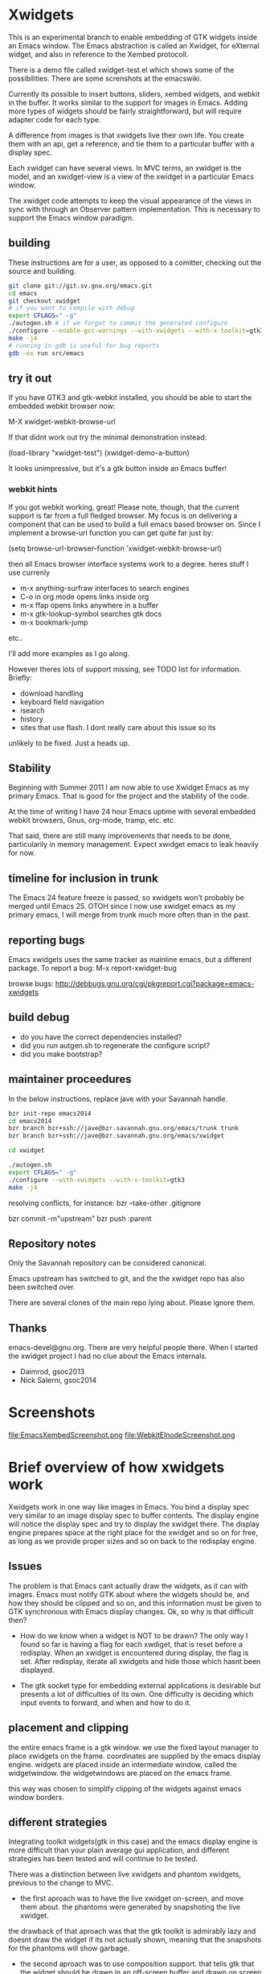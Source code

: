 * Xwidgets

This is an experimental branch to enable embedding of GTK widgets
inside an Emacs window. The Emacs abstraction is called an Xwidget,
for eXternal widget, and also in reference to the Xembed protocoll.

There is a demo file called xwidget-test.el which shows some of the
possibilities. There are some screnshots at the emacswiki.

Currently its possible to insert buttons, sliders, xembed widgets, and
webkit in the buffer. It works similar to the support for images in
Emacs.  Adding more types of widgets should be fairly straightforward,
but will require adapter code for each type.

A difference from images is that xwidgets live their own life. You
create them with an api, get a reference, and tie them to a particular
buffer with a display spec. 

Each xwidget can have several views. In MVC terms, an xwidget is the
model, and an xwidget-view is a view of the xwidget in a particular
Emacs window.

The xwidget code attempts to keep the visual appearance of the views
in sync with through an Observer pattern implementation. This is
necessary to support the Emacs window paradigm.

** building
These instructions are for a user, as opposed to a comitter, checking out the source and building.
#+BEGIN_SRC sh
git clone git://git.sv.gnu.org/emacs.git  
cd emacs
git checkout xwidget
# if you want to compile with debug
export CFLAGS=" -g"
./autogen.sh # if we forgot to commit the generated configure
./configure --enable-gcc-warnings --with-xwidgets --with-x-toolkit=gtk3
make -j4
# running in gdb is useful for bug reports
gdb -ex run src/emacs
#+END_SRC

** try it out
If you have GTK3 and gtk-webkit installed, you should be able to
start the embedded webkit browser now:

M-X xwidget-webkit-browse-url

If that didnt work out try the minimal demonstration instead:

(load-library "xwidget-test")
(xwidget-demo-a-button)

It looks unimpressive, but it's a gtk button inside an Emacs buffer!
*** webkit hints
If you got webkit working, great! Please note, though, that the
current support is far from a full fledged browser. My focus is on
delivering a component that can be used to build a full emacs based
browser on. Since I implement a browse-url function you can get quite
far just by:

(setq browse-url-browser-function 'xwidget-webkit-browse-url)

then all Emacs browser interface systems work to a degree.
heres stuff I use currenly

- m-x anything-surfraw interfaces to search engines
- C-o in org mode opens links inside org
- m-x ffap opens links anywhere in a buffer
- m-x gtk-lookup-symbol searches gtk docs
- m-x bookmark-jump
etc..

I'll add more examples as I go along.

However theres lots of support missing, see TODO list for
information. Briefly:
- download handling
- keyboard field navigation
- isearch
- history
- sites that use flash. I dont really care about this issue so its
unlikely to be fixed. Just a heads up.

** Stability
Beginning with Summer 2011 I am now able to use Xwidget Emacs as my
primary Emacs. That is good for the project and the stability of the
code.

At the time of writing I have 24 hour Emacs uptime with several
embedded webkit browsers, Gnus, org-mode, tramp, etc. etc.

That said, there are still many improvements that needs to be done,
particularily in memory management. Expect xwidget emacs to leak
heavily for now.

** timeline for inclusion in trunk
The Emacs 24 feature freeze is passed, so xwidgets won't probably be merged
until Emacs 25. OTOH since I now use xwidget emacs as my primary
emacs, I will merge from trunk much more often than in the past.

** reporting bugs
Emacs xwidgets uses the same tracker as mainline emacs, but a
different package. To report a bug:
M-x report-xwidget-bug


browse bugs:
http://debbugs.gnu.org/cgi/pkgreport.cgi?package=emacs-xwidgets
** build debug
- do you have the correct dependencies installed?
- did you run autgen.sh to regenerate the configure script?
- did you make bootstrap?
** maintainer proceedures
In the below instructions, replace jave with your Savannah handle.

#+BEGIN_SRC  sh
bzr init-repo emacs2014
cd emacs2014
bzr branch bzr+ssh://jave@bzr.savannah.gnu.org/emacs/trunk trunk
bzr branch bzr+ssh://jave@bzr.savannah.gnu.org/emacs/xwidget

cd xwidget

./autogen.sh
export CFLAGS=" -g"
./configure --with-xwidgets --with-x-toolkit=gtk3
make -j4
#+END_SRC

resolving conflicts, for instance:
bzr --take-other .gitignore

bzr commit -m"upstream"
bzr push :parent

** Repository notes
Only the Savannah repository can be considered canonical.

Emacs upstream has switched to git, and the the xwidget repo has also been switched over.

There are several clones of the main repo lying about. Please ignore them.


** Thanks
emacs-devel@gnu.org. There are very helpful people there. When I
started the xwidget project I had no clue about the Emacs internals. 

- Daimrod, gsoc2013
- Nick Salerni, gsoc2014
* Screenshots
file:EmacsXembedScreenshot.png
file:WebkitElnodeScreenshot.png

* Brief overview of how xwidgets work
Xwidgets work in one way like images in Emacs. You bind a display spec very
similar to an image display spec to buffer contents. The display engine will
notice the display spec and try to display the xwidget there. The display engine
prepares space at the right place for the xwidget and so on for free, as long as
we provide proper sizes and so on back to the redisplay engine.

** Issues
The problem is that Emacs cant actually draw the widgets, as it can with
images. Emacs must notify GTK about where the widgets should be, and how they
should be clipped and so on, and this information must be given to GTK
synchronous with Emacs display changes. Ok, so why is that difficult then?

- How do we know when a widget is NOT to be drawn? The only way I found so far
  is having a flag for each xwdiget, that is reset before a redisplay. When an
  xwidget is encountered during display, the flag is set. After redisplay,
  iterate all xwidgets and hide those which hasnt been displayed. 

- The gtk socket type for embedding external applications is desirable
  but presents a lot of difficulties of its own. One difficulty is
  deciding which input events to forward, and when and how to do it.

** placement and clipping
the entire emacs frame is a gtk window. we use the fixed layout
manager to place xwidgets on the frame. coordinates are supplied by
the emacs display engine. widgets are placed inside an intermediate
window, called the widgetwindow. the widgetwindows are placed on the
emacs frame.

this way was chosen to simplify clipping of the widgets against emacs
window borders.


** different strategies
Integrating toolkit widgets(gtk in this case) and the emacs display
engine is more difficult than your plain average gui application, and
different strategies has been tested and will continue to be tested.

There was a distinction between live xwidgets and
phantom xwidgets, previous to the change to MVC.

- the first aproach was to have the live xwidget on-screen, and move
  them about. the phantoms were generated by snapshoting the live
  xwidget. 

the drawback of that aproach was that the gtk toolkit is admirably
lazy and doesnt draw the widget if its not actualy shown, meaning that
the snapshots for the phantoms will show garbage.

- the second aproach was to use composition support. that tells gtk
  that the widget should be drawn in an off-screen buffer and drawn on
  screen by the application.

this has the primary advantage that the snapshot is always
available, and enables the possibility of more eye-candy like drawing
live and phantom widgets in different colors.

the drawback is that its our own responsibility to handle drawing,
which puts more of the display optimization burden on us.

this is aproach worked so-so.

- another aproach is to have both live and phantom widgets drawn
  on-screen by proxy gtk objects. the live xwidget will be entirely
  handled in an off-screen window, and the proxy objects will redirect
  events there.

- combine on-screen and off-screen aproaches. maybe composition is the
  way to go for most cases, but on-screen xembeding is the way to go
  for particular special cases, like showing video in a
  window. off-screen rendering and whatnot, is not efficient in that
  particular case, and the user will simply have to accept that the
  phantom of a video widget isnt particularily beautiful.

- The current and seemingly sanest aproach implements a MVC pattern.

** Testing
;;test like:
;; cd /path/to/xwidgets-emacs-dir
;; make   all&&  src/emacs -q --eval "(progn (load \"`pwd`/lisp/xwidget-test.el\") (xwidget-demo-basic))"

** MVC and Xembedd
The MVC approach appears to be at least in principle robust for plain gtk
widgets. For the interesting case of gtk sockets which implements an
xembed host widget that allows for embedding other applications inside
an Emacs window, the story gets more complex.

The problem is that xembed is designed to plug an application window
inside a socket and thats it. You can't move a plug between
sockets. I tried numerous hacks to get around this but there is
nothing that works really well.

Therefore the Emacs part of the code will only expose well-defined
interfaces. cooperating applications will be able to use the interface
in a well defined manner. The problem is that there is no known xembeddable
application that implement the needed type of functionality, which is
allowing for creating new windows on the fly that plug into new
sockets.

Therefore I will attempt to provide an external application that wraps
another application and through hacks attempts to provide the needed
multi view xembed function. That way Emacs is sane and the insanity
contained.

This app will work by providing a socket that an app plugs into. The
socket window is copied efficiently by means of composition to a
number of other windows, that are then plugged into the different
Emacs sockets. 
** old notes from x_draw_xwidget_glyph_string

    BUG it seems this method for some reason is called with bad s->x and s->y sometimes.
    When this happens the xwidget doesnt move on screen as it should.
    This might be because of x_scroll_run. Emacs decides to scroll the screen by blitting sometimes.
    then emacs doesnt try to actualy call the paint routines, which means this here code will never
    run so the xwidget wont know it has been moved.

    Solved temporarily by never optimizing in try_window_reusing_current_matrix().

    BUG the phantoming code doesnt work very well when the live xwidget is off screen.
    you will get weirdo display artefacts. Composition ought to solve this, since that means the live window is
    always available in an off-screen buffer. My current attempt at composition doesnt work properly however.

    //allocation debugging. the correct values cant be expected to show upp immediately, but eventually they should get to be ok
    // this is because we dont know when the container gets around to do layout
    //GtkAllocation galloc;
    //gtk_widget_get_allocation(GTK_WIDGET (xv->widgetwindow), &galloc);
    //printf("allocation %d %d , %d %d\n", galloc.x,galloc.y,galloc.width,galloc.height);


*** old notes about the old live/phantom scheme

   //TODO:
   // 1) always draw live xwidget in selected window
   // (2) if there were no live instances of the xwidget in selected window, also draw it live)
   // 3) if there was a live xwidget previously, now phantom it.

   else
     {
       //ok, we are painting the xwidgets in non-selected window, so draw a phantom
       //printf("draw phantom xwidget at:%d %d\n",x,y);
       //xwidget_composite_draw_phantom (xw, x, y, clipx, clipy); //TODO MVC there will be very few cases of phantoming
     }


   atm this works as follows: only check if xwidgets are displayed in the
   "selected window". if not, hide them or phantom them.

   this means valid cases like xwidgets being displayed only once in
   non-selected windows, does not work well. they should also be visible
   in that case not phantomed.

* ToDo:s

** TODO webkit crash
[2013-04-13 Sat] seems to crash a lot on http://www.dilbert.com
Not always, but enough to be annoying.

** TODO optimize drawing off large offscreen widgets
Currently I just allocate as large an area as the offscreen webkit
widget desires. This works well most of the time. But a HTML page
might in principle be of infinite height so there are cases where this
doesn't work too well.

Heres a proposed strategy:
- never grow the offscreen webkit over xwidget-webkit-max-height
- allow for webkit to handle its own scrolling internally as well
- be more clever about when you have more than one emacs window
  showing the same webkit instance. 
- allow to grow the offscreen instance in steps rather than just
  allocate the entire height at once

** DONE again a trace
   CLOSED: [2011-10-28 Fri 13:48]
[2011-08-23 Tue]
the hunch is that since I still hand-wave the view storage the array
can get out of synchronous. so maybe switching to a lisp structure
will help as it did for the model. Anyway, doesnt happen at all often.
*** the trace
#+BEGIN_SRC 
(gdb) bt
#0  0x0000000000685304 in xwidget_touch (xv=0x0) at xwidget.c:1225
#1  0x00000000006853e7 in xwidget_end_redisplay (w=0x11b42ca0, matrix=
    0xff9bf40) at xwidget.c:1272
#2  0x000000000041cc31 in update_window (w=0x11b42ca0, force_p=0)
    at dispnew.c:3705
#3  0x000000000041c0e5 in update_window_tree (w=0x11b42ca0, force_p=0)
    at dispnew.c:3331
#4  0x000000000041be8b in update_frame (f=0x1682a50, force_p=0, 
    inhibit_hairy_id_p=0) at dispnew.c:3258
#5  0x000000000045066f in redisplay_internal () at xdisp.c:12931
#6  0x000000000044e210 in redisplay () at xdisp.c:12110
#7  0x0000000000567e65 in read_char (commandflag=1, nmaps=7, maps=
    0x7fffffffc040, prev_event=12708226, used_mouse_menu=0x7fffffffc254, 
    end_time=0x0) at keyboard.c:2447
#8  0x000000000057613c in read_key_sequence (keybuf=0x7fffffffc4a0, bufsize=
    30, prompt=12708226, dont_downcase_last=0, can_return_switch_frame=1, 
    fix_current_buffer=1) at keyboard.c:9299
#9  0x0000000000565d45 in command_loop_1 () at keyboard.c:1448
#10 0x0000000000601008 in internal_condition_case (bfun=
    0x565962 <command_loop_1>, handlers=12760466, hfun=0x565259 <cmd_error>)
    at eval.c:1490
#11 0x0000000000565659 in command_loop_2 (ignore=12708226) at keyboard.c:1159
#12 0x0000000000600992 in internal_catch (tag=12873826, func=
---Type <return> to continue, or q <return> to quit---
    0x565633 <command_loop_2>, arg=12708226) at eval.c:1247
#13 0x00000000005655bd in command_loop () at keyboard.c:1124
#14 0x0000000000564da7 in recursive_edit_1 () at keyboard.c:759
#15 0x0000000000564f43 in Frecursive_edit () at keyboard.c:823
#16 0x000000000060444f in Ffuncall (nargs=1, args=0x7fffffffca20)
    at eval.c:2986
#17 0x00000000006507f8 in exec_byte_code (bytestr=145172929, vector=145179445, 
    maxdepth=116, args_template=12708226, nargs=0, args=0x0) at bytecode.c:785
#18 0x0000000000604eec in funcall_lambda (fun=140575909, nargs=2, arg_vector=
    0x7fffffffcfe8) at eval.c:3220
#19 0x000000000060467e in Ffuncall (nargs=3, args=0x7fffffffcfe0)
    at eval.c:3038
#20 0x00000000006035fc in Fapply (nargs=2, args=0x7fffffffd0b0) at eval.c:2494
#21 0x0000000000603b43 in apply1 (fn=12874242, arg=301666310) at eval.c:2732
#22 0x00000000005feb25 in call_debugger (arg=301666310) at eval.c:220
#23 0x0000000000601ca9 in maybe_call_debugger (conditions=9431542, sig=
    12761282, data=301666742) at eval.c:1893
#24 0x0000000000601785 in Fsignal (error_symbol=12761282, data=301666742)
    at eval.c:1714
#25 0x0000000000601898 in xsignal (error_symbol=12761282, data=301666742)
    at eval.c:1749
#26 0x0000000000601926 in xsignal2 (error_symbol=12761282, arg1=102756373, 
    arg2=0) at eval.c:1770
---Type <return> to continue, or q <return> to quit---
#27 0x0000000000604d6e in funcall_lambda (fun=102756373, nargs=0, arg_vector=
    0x7fffffffd398) at eval.c:3189
#28 0x000000000060467e in Ffuncall (nargs=1, args=0x7fffffffd390)
    at eval.c:3038
#29 0x00000000006507f8 in exec_byte_code (bytestr=54783137, vector=109656229, 
    maxdepth=12, args_template=12708226, nargs=0, args=0x0) at bytecode.c:785
#30 0x0000000000604eec in funcall_lambda (fun=109656517, nargs=0, arg_vector=
    0x7fffffffd890) at eval.c:3220
#31 0x000000000060467e in Ffuncall (nargs=1, args=0x7fffffffd888)
    at eval.c:3038
#32 0x0000000000603b08 in apply1 (fn=109656517, arg=12708226) at eval.c:2725
#33 0x00000000005fc8c9 in Fcall_interactively (function=109656517, record_flag=
    12708226, keys=12754549) at callint.c:379
#34 0x00000000006044c2 in Ffuncall (nargs=4, args=0x7fffffffdc60)
    at eval.c:2996
#35 0x0000000000603c57 in call3 (fn=12893554, arg1=109656517, arg2=12708226, 
    arg3=12708226) at eval.c:2789
#36 0x00000000005784cd in Fcommand_execute (cmd=109656517, record_flag=
    12708226, keys=12708226, special=12708226) at keyboard.c:10290
#37 0x00000000005661fb in command_loop_1 () at keyboard.c:1575
#38 0x0000000000601008 in internal_condition_case (bfun=
    0x565962 <command_loop_1>, handlers=12760466, hfun=0x565259 <cmd_error>)
    at eval.c:1490
---Type <return> to continue, or q <return> to quit---
#39 0x0000000000565659 in command_loop_2 (ignore=12708226) at keyboard.c:1159
#40 0x0000000000600992 in internal_catch (tag=12756258, func=
    0x565633 <command_loop_2>, arg=12708226) at eval.c:1247
#41 0x000000000056560c in command_loop () at keyboard.c:1138
#42 0x0000000000564da7 in recursive_edit_1 () at keyboard.c:759
#43 0x0000000000564f43 in Frecursive_edit () at keyboard.c:823
#44 0x0000000000563052 in main (argc=1, argv=0x7fffffffe678) at emacs.c:1711

Lisp Backtrace:
"recursive-edit" (0xffffca28)
"debug" (0xffffcfe8)
"image-bol" (0xffffd398)
0x68939c0 PVEC_COMPILED
"call-interactively" (0xffffdc68)
(gdb) 
#+END_SRC

** DONE new annoying trace
   CLOSED: [2011-08-13 Sat 16:16]
maybe related to scroll inhibiting or cursor inhibiting code.
It appears actually to be related to GLYPH_DEBUG=1. this flag is no
longer needed.
*** the trace
#+BEGIN_SRC 


Breakpoint 1, abort () at emacs.c:383
383       kill (getpid (), SIGABRT);
Missing separate debuginfos, use: debuginfo-install hunspell-1.2.15-2.fc15.x86_64 nss-mdns-0.10-9.fc15.x86_64
(gdb) 
(gdb) 
(gdb) bt
#0  abort () at emacs.c:383
#1  0x0000000000418f01 in matrix_row (matrix=0xac29400, row=-1)
    at dispnew.c:1477
#2  0x000000000046e113 in draw_glyphs (w=0x18235c0, x=198, row=0xa3af100, area=
    TEXT_AREA, start=17, end=18, hl=DRAW_CURSOR, overlaps=0) at xdisp.c:22550
#3  0x000000000047869f in draw_phys_cursor_glyph (w=0x18235c0, row=0xa3af100, 
    hl=DRAW_CURSOR) at xdisp.c:24882
#4  0x00000000005083bb in x_draw_window_cursor (w=0x18235c0, glyph_row=
    0xa3af100, x=180, y=361, cursor_type=0, cursor_width=1, on_p=1, active_p=1)
    at xterm.c:7440
#5  0x00000000004790cd in display_and_set_cursor (w=0x18235c0, on=1, hpos=17, 
    vpos=19, x=180, y=361) at xdisp.c:25098
#6  0x00000000004fa31f in x_update_window_end (w=0x18235c0, cursor_on_p=1, 
    mouse_face_overwritten_p=0) at xterm.c:644
#7  0x000000000041ccb9 in update_window (w=0x18235c0, force_p=0)
    at dispnew.c:3694
#8  0x000000000041c165 in update_window_tree (w=0x18235c0, force_p=0)
    at dispnew.c:3331
#9  0x000000000041beee in update_frame (f=0x1658460, force_p=0, 
    inhibit_hairy_id_p=0) at dispnew.c:3258
#10 0x0000000000450a2e in redisplay_internal () at xdisp.c:12983
#11 0x000000000044e2a6 in redisplay () at xdisp.c:12099
#12 0x000000000056a60d in read_char (commandflag=1, nmaps=6, maps=
#+END_SRC

** DONE allow xwidgets to report their size
   CLOSED: [2011-07-19 Tue 14:26]
now we just hard code sizes. but webkit widgets for instance can
report sizes that suit the content. support that.
** DONE BUG xwidget view ghosts
   CLOSED: [2013-04-05 Fri 23:35]
(havent seen this in quite a while)
- xwidget-webkit-browse-url somewhere
- split window.
now theres 2 webkit views
- c-x 1
now theres 2 views but one is a ghost!
one should have been deleted when its window died but that didnt work
for some reason here.

- m-x xwidget-cleanup

the ghost goes away because we killed explicitly but this is just a workaround.

xwidget_view_delete_all_in_window(w); in delete-window-internal is not sufficient.
delete-other-windows-internal
delete_all_subwindows
unshow_buffer

Added cleanup those window configuration hook which works in practice
but feels kludgy.

*** code looks like this

;;;;;;;;;;;;;;;;;;;;;;;;;;;;;;;;;;;;;;;;;;;;;;;;;;;;;;;;
(defun xwidget-cleanup ()
  "Delete zombie xwidgets."
  ;;its still pretty easy to trigger bugs with xwidgets.
  ;;this function tries to implement a workaround
  (interactive)
  (xwidget-delete-zombies) ;;kill xviews who should have been deleted but stull linger
  (redraw-display);;redraw display otherwise ghost of zombies  will remain to haunt the screen
  )



;;this is a workaround because I cant find the right place to put it in C
;;seems to work well in practice though
(add-hook 'window-configuration-change-hook 'xwidget-cleanup)

*** but it ought rather to work like this
xwidget-delete-zombies should be called from C after window
configuration has changed but before redisplay. redisplay should not
be called.

** DONE BUG annoying backtrace
   CLOSED: [2011-07-19 Tue 14:28]
(this no longer seems to happen even under heavy usage. seems merging
from trunk helped. lots were happening in redisplay at this time in trunk.)

sadly happens a lot.
- happens even with no initialized xwidgets
- 		     + row->glyphs[area][i].face_id
or similar code, so row is invalid for some reason.
xwidgets currently disable some redisplay opimizations so it might be
an actual emacs bug manifesting without optimizations.

*** bt 1
      /* Compute the width of this line.  */
      row->pixel_width = row->x;
      for (i = 0; i < row->used[TEXT_AREA]; ++i)
	row->pixel_width += row->glyphs[TEXT_AREA][i].pixel_width;

(gdb) bt
#0  0x000000000045c340 in compute_line_metrics (it=0x7fffffff8a20)
    at xdisp.c:17549
#1  0x00000000004603da in display_line (it=0x7fffffff8a20) at xdisp.c:18792
#2  0x0000000000457646 in try_window (window=23403045, pos=..., flags=1)
    at xdisp.c:15399
#3  0x00000000004559c9 in redisplay_window (window=23403045, just_this_one_p=0)
    at xdisp.c:14944
#4  0x0000000000450247 in redisplay_window_0 (window=23403045) at xdisp.c:13152
#5  0x00000000005fdcd9 in internal_condition_case_1 (bfun=
    0x450208 <redisplay_window_0>, arg=23403045, handlers=12691046, hfun=
    0x4501d9 <redisplay_window_error>) at eval.c:1538
#6  0x00000000004501ba in redisplay_windows (window=23403045) at xdisp.c:13132
#7  0x000000000044f19c in redisplay_internal () at xdisp.c:12706
#8  0x000000000044f9f2 in redisplay_preserve_echo_area (from_where=7)
    at xdisp.c:12964
#9  0x0000000000568525 in swallow_events (do_display=1) at keyboard.c:4197
#10 0x0000000000422554 in sit_for (timeout=40, reading=1, do_display=1)
    at dispnew.c:5963
#11 0x000000000056512c in read_char (commandflag=1, nmaps=8, maps=
    0x7fffffffd3f0, prev_event=12720514, used_mouse_menu=0x7fffffffd604, 
    end_time=0x0) at keyboard.c:2689
#12 0x0000000000572c59 in read_key_sequence (keybuf=0x7fffffffd850, bufsize=
    30, prompt=12720514, dont_downcase_last=0, can_return_switch_frame=1, 
---Type <return> to continue, or q <return> to quit---
    fix_current_buffer=1) at keyboard.c:9291
#13 0x0000000000562897 in command_loop_1 () at keyboard.c:1446
#14 0x00000000005fdb52 in internal_condition_case (bfun=
    0x5624b4 <command_loop_1>, handlers=12772898, hfun=0x561dab <cmd_error>)
    at eval.c:1493
#15 0x00000000005621ab in command_loop_2 (ignore=12720514) at keyboard.c:1157
#16 0x00000000005fd4ce in internal_catch (tag=12768770, func=
    0x562185 <command_loop_2>, arg=12720514) at eval.c:1247
#17 0x000000000056215e in command_loop () at keyboard.c:1136
#18 0x00000000005618f9 in recursive_edit_1 () at keyboard.c:757
#19 0x0000000000561a95 in Frecursive_edit () at keyboard.c:821
#20 0x000000000055fba2 in main (argc=1, argv=0x7fffffffe188) at emacs.c:1704


*** bt 2

** DONE Examine using XComposite rather than GTK off-screen
  rendering. This would make xembed widgets work much better. This
  would probably be rathter difficult, but could open up other
  interesting possibilities for Emacs. There is an early attempt in
  xwidget.c, but the X call to redirect to offscreen rendering fails
  for unknown reasons.

  the attempt was further worked on, and the xlib calls replaced with
  gdk calls, this works better.

  In the end I abandoned this aproach. Xwidget-osr is the new aproach.

** TODO  make the keyboard event code propagation code work. 
There is an attempt to provide an api to send keyboard events to an
xwidget, but it doesnt currently work very well.

*** TODO try gtk event creation instead 
since that works fine in the webkit osr code. 
but, oh no, that didn't work for some reason.
the widgets seems to receive the event but then the embedded widgets
hangs.

http://kegel.com/gtk/button.c

*** TODO examine some library to synthesize events
xdotool
xte xautomation
crikey
libxdo

*** TODO webkit raw keyboard event escape
c-c tab could send a raw tab to the webkit instance.
** DONE remove the special-case for when the minibuffer is
  active.  I added some code to reduce the annoying problem display artefacts
  when making the minibuffer the selected window. This made xwidgets in the
  buffer go grey or black whenever one did m-x to activate the minibuffer. The
  coded tried to handle the minibuffer as a special case. That simply wasnt a
  good idea. Special-casing will never work properly. It is much better to spend
  time finding solutions that work acceptably in the general case.

** DONE disable emacs cursor drawing on top of an active xwidget. 
  This ought to be rather simple and should improve the visuals a lot.

** TODO  improve the xwidgets programming interface 
so its less of hand-waving affair. This shouldnt be too hard, but I
  have deliberatley not spent any time on it, since getting the
  visuals right is much harder. Anyway, I sort of think the interface
  should be somewhat like it is, except symbols is used instead of
  integers.
*** DONE use symbols for xwidget types rather than ints
    CLOSED: [2011-06-27 Mon 12:52]


*** TODO better lisp based structure for xwidgets
the lisp interface woud be like this:
- make-xwidget returns an xwidget object, similar to a process
  object. this object is used when creating the display spec(instead of
  the user defined id now used)

the data structure would be something like this:
- a "process" like aproach to create the xwidgets. xwidgets are
  coupled to buffers, somewhat like processes, except a buffer can
  hold several xwidgets
- an xwidget has a plist to hold the model, like a process
- an xwidget has an assoc list of xwidget views

there are some things that arent clear:
- an xwidget doesnt necessarily need to be coupled to a buffer but it
  seems to be the clearest model. xwidgets would be buffer local
- xwidget-views are by necessity coupled to a emacs window so it might
  be better to store them window locally rather than in an assoc
  coupled to the xwidget model
- for some gtk widgets that resist an mvc approach, like the webkit
  widgets, special operations are needed, similar to the old phantom
  widgets aproach. so we need to differentiate live and phantom
  instances for these troublesome widgets and let lisp manage all the trickery.

stuff that needs to work:
- do something for all views of a xwidget(resize, value change)
- do something for all xw-views in an emacs window(deletion etc)
- lookup xw-view for xwidget in emacs window(during redisplay)
(- do something for all siblings of a xw-view. not atm)

*** DONE xwidget creation interface
    CLOSED: [2011-07-18 Mon 01:59]
xwidgets are a little bit like emacs processes but also a little bit
like emacs images. Therefore its not perfectly obvious how to handle
creation. Currently I just use hardcoded identifiers. the real scheme
needs to be something else.

Heres a tentative approach:
- xwidget-create returns a xwidget object, like process creation
  functions. the xwidget will be largely uninitialized until
  discovered by redisplay. an xw belongs to a buffer
- xwidget-insert inserts the xwidget in a buffer. when discovered by
  redisplay it will be initialized and a xwidget-view allocated
- an event will be emitted when initialization is finished when
  relevant like for sockets

the problem with this aproach is that its not really legal to reuse
xwidget objects by writing several display specs who reference the
same xwidget. It could presumably be done but it would just become
weird for no real benefit. the big preblem is that the display spec
decides the on-screen size, and its not sane to have xwidget views
with different sizes. therefore such display specs would need to be
catched and dissallowed. Except it is hard because AFAIK the specs
don't have an identity as such. A flag in the structure could be set
by lookup so the first display attempt would win. but then you can't
rewrite the spec to change the size. hmmm. A third approach would be
to just allow the 1st spec refering an xw during a redisplay to take
effect, the rest are signaled as errors. this wouldnt be too bad.

the other aproach would be to work more like images:

- write the display spec with all information needed to create the
  xwidget.
- retrieve the xwidget objet from the spec with an xwidget-at-point function. It
  can be uninitalized which client code must handle. Unlike
  asynchronous process creation we dont get back a handle, because
  there is none yet.
- emitted event on initialization, when needed. Many widgets don't
  need this. for instance, a button sends an event when pressed. but
  you can't press it unless its on screen, and then its initialized
  properly. 

This approach seemed good, but how do I know which instance
generates an event if I cant set the id beforehand?

so, therefore, the first two aproach is used. 


*** DONE xwidget creation interface actually
    CLOSED: [2011-07-18 Mon 01:59]
conclusion of above ramblings:
- should be similar to make-text-button
- don't init from display spec, instead during make-xwidget call
*** TODO callbacks would be nice 
but they need to be handled initially with events for technical
reasons. C code can't call Lisp easily. The event handler can call the
callback though.

** TODO  more documentation
There should be user docs, and xwidget contributor docs. The current README
is all contributor docs there is now, apart from the code.


** CANCELLED look into more ways of displaying xwidgets, like binding them to a
   CLOSED: [2011-07-05 Tue 11:34]
window rather than a point in a buffer. This was suggested by Chidong.
This would be a useful addition to Emacs in itself, and would avoid nearly all 
display issues. I still think the general case is more interesting, but this
special case should also be added. The xwidget would then be bound to
replace the view of a particular window, and it would only show in
that window.

I got the webkit xwidget to work well enough so I dont see the need
for this now, except for sockets and I think it can better be dealt
with at the lisp level.

** DONE MVC mode for xwidgets
   CLOSED: [2011-06-27 Mon 12:53]
It appears unfruitful to chase using the same display mode for all
types of xwidgets. Composition is fun but not robust the way I
tried to do it.

Instead there should be a set of MVC xwidgets. Each on-screen instance
of an MVC widget would be a real GTK widget. The instances would
communciate state using signals. 

There are drawbacks. There is no inbuilt support for MVC in GTK, so we
have to roll our own, which is tedious if not much work for the few
cases.

MVC for xembedded application will need support from the applications
themselves. Inkscape supports multiple views to the same document,
other programs don't. In practice it might not be a big drawback.


*** DONE figure out what to do with the multiple frames case. 
    CLOSED: [2011-06-27 Mon 12:52]
This should be easier to solve with MVC.
Surprisingly, this just worked!
*** DONE how to propagate changes in views to other views?
    CLOSED: [2011-06-27 Mon 12:53]
I used gtk signals, the implementation for sliders works well!

** TODO canvas support
heres an interesting comparision of gtk canvases
http://live.gnome.org/ProjectRidley/CanvasOverview

ATM there are small hardcoded demos in the code, these should be
removed and replaced with working xwgir counterparts.
*** goocanvas
goocanvas is a gtk canvas implemented using cairo. investigate.

pros:
- it has a MVC model aproach out of the box which is nice.

http://developer.gnome.org/goocanvas/unstable/goocanvas-model-view-canvas.html

export CFLAGS="`pkg-config --cflags goocanvas` -DHAVE_GOOCANVAS"
export LDFLAGS=`pkg-config --libs goocanvas`
./configure
make

I made a hello goo world xwidget so seems doable.
I wanted to load a SVG which wasnt immediately straightforward, so I
tried clutter. but it turns out the exact same strategy could be used
with goocanvas.

*** clutter
maybe clutter can be used as a canvas? 
pros:
- seems to have a lot of traction atm. many examples
- potentialy fast and cool vector graphics
cons:
- no out of the box MVC support, but seems doable. no worse than the
  other home brew mvc support I have in xwidgets
(media-explorer in an application that employes the MVC pattern)

http://www.openismus.com/documents/clutter_tutorial/0.9/docs/tutorial/html/sec-stage-widget.html

there is also cool stuff like this:
http://gitorious.org/webkit-clutter/webkit-clutter which is an webkit actor for
clutter! hmmmmm.

I want to render svg. aparently:
  librsvg rsvg_handle_render_cairo(h, cr);
  ClutterCairoTexture
  Clutter

export CFLAGS="`pkg-config --cflags clutter-gtk-1.0` -DHAVE_CLUTTER"
export LDFLAGS=`pkg-config --libs clutter-gtk-1.0`
./configure
make

compiles but I get:
Gtk-ERROR **: GTK+ 2.x symbols detected. Using GTK+ 2.x and GTK+ 3 in
the same process is not supported

export CFLAGS="`pkg-config --cflags clutter-gtk-0.10` -DHAVE_CLUTTER"
export LDFLAGS=`pkg-config --libs clutter-gtk-0.10`
./configure
make


*** webkit html 5
expose the DOM to lisp or something. The webkit xwidget works pretty
well now, so this might be the way ahead.
** DONE mvc code crashes after a while
   CLOSED: [2011-07-12 Tue 18:52]
seemingly only when compiling with optimizations.
I have no idea why.

Doesn't seem to happen after some code cleanups.
** DONE xwidget-resize-at
   CLOSED: [2011-07-19 Tue 14:28]
reimplement so display spec is not involved
** DONE display spec validation
   CLOSED: [2011-07-19 Tue 14:44]
it is an error to reuse xwidgets in several buffers or in the same
buffer. how do we catch these errors? 
- showing the same xwidget twice in a buffer is no more wrong than
  showing in several emacs windows, just conceptually wrong, so ignore
  this case for now
- xwidgets now store a reference to the buffer they were created in,
  so use that to invalidate xwidget references in oher buffers. but
  thats not really an error either
- xwidgets should now be proper lisp objects so you dont delete them
  you await their garbage collection. so therefore there can never be
  invalid display specs

so turned out this got solved by using proper lisp objects for
xwidgets. yay!

** DONE clipping of controllers
   CLOSED: [2011-07-05 Tue 11:33]

Emacs uses a big GTK window and does its own clipping against Emacs
windows inside this area. So, in order to layout gtk widgets in emacs
windows we must clip thim ourselves. 

The following method worked well for a long time:
- make a gtk widget, say a button, xw
- make a clipping area, of type gtkfixed(many types have been tested)
- put the clip area in the main emacs gtk window
- figure out clip area changes during emacs redisplay

the only weirdness was that one has to tell gtk the clip area has a
window in order to get clipping. This is weird because all gtkwidgets
are windows in a sense and a window is almost by definition also a
clipping area.

Anyway, in GTK3 the   gtk_widget_set_has_window(GTK_WIDGET (
xv->widgetwindow), TRUE); call is ignored. 

The gtkeventbox which is documented to have its own window doesnt work
either.

http://www.lanedo.com/~carlos/gtk3-doc/chap-drawing-model.html

anyway clipping is rather complicated but seems to finally work okay.

*** DONE subclass my own clipping widget
    CLOSED: [2011-07-04 Mon 16:55]
http://www.lanedo.com/~carlos/gtk3-doc/GtkWidget.html#gtk-widget-set-has-window
mentions that it has_window can only be called inside a widget
implementation.

this wasnt really the issue. allocation was the problem
*** DONE try scrolled window
    CLOSED: [2011-07-01 Fri 10:56]
clipping does in fact work with
gtk_scrolled_window_add_with_viewport (xv->widgetwindow, xv->widget);
!!

I get unwanted scrollbars in the widget though.

  gtk_scrolled_window_set_policy      (  xv->widgetwindow,
  GTK_POLICY_NEVER, GTK_POLICY_NEVER); 

stops clipping from working! 


*** DONE try viewport
    CLOSED: [2011-07-01 Fri 10:56]
gtkviewport is used in scrolled window so in order to remove
scrollbars it should be possible to use viewport directly. however, 
viewport ignores size requests. or rather the container does.


*** DONE debug allocation
    CLOSED: [2011-07-04 Mon 16:56]
the container determines how much size to allocate to child widgets.

        GtkAllocation galloc;
        gtk_widget_get_allocation(GTK_WIDGET (xv->widgetwindow), &galloc);
        printf("allocation %d %d , %d %d\n", galloc.x,galloc.y,galloc.width,galloc.height);

after my clipping attemp shows that my size request is ignored! this
might be logical, since the container provided by emacs is a
gtkfixed. gtkfixed might choose to heed the widgets size desires and
allocate the entire widget size. but we want clipping!

since i cant reasonably expect to change the emacs main container, i
can maybe overide the setallocation method in gwfixed, and adjust
allocation to clipping if its an xwidget asking for allocation.

**** DONE subclass gtkfixed
     CLOSED: [2011-07-04 Mon 16:56]
possibly i need to subclass gtkfixed and override
#+begin_src C
  void                gtk_widget_size_allocate            (GtkWidget *widget,
                                                           GtkAllocation *allocation);
#+end_src
http://developer.gnome.org/gobject/stable/howto-gobject.html

turns out emacs already does this for gtk3 according to jan D:
>>For GTK3, Emacs already subclasses GtkFixed, see emacsgtkfixed.[ch].

- widgets may not be underallocated, aparently
http://mail.gnome.org/archives/commits-list/2011-April/msg10950.html

- how to call base class method/chain up
http://developer.gnome.org/gobject/stable/howto-gobject-chainup.html

- the allocation modification could happen in the container or the
  child. it feels more apropiate in the container

it is however unexpectedy inconvenient to modify allocation because
the needed data is private to the base class. to overcome this:

 - run base class method 1st. 
 - then, iterate all children, and modify allocation  for xwidget
   children only. x y will then be set.

JanD pointed out the GTK3 port already has its own subclass, so I
modified that one.

*** DONE clip top
    CLOSED: [2011-07-05 Tue 11:30]
there are four controller edges that potentialy need clipping. I begun
with right and bottom edges. clipping them is just a matter of setting
the right size of the widgetwindow and also ensure it gets the right
allocation from the container.

clipping top (and left) is not equally straightforward. I'm using a
viewport now and scroll it the amount that needs to be clipped.
however, the viewport is sensitive to changes in allocation, which
makes it harder to use the allocation workarounds.

see:
- gtk_widget_set_size_request
- gtkscrolledwindow

I returned to using a simple gtkfixed for the widgetwindow. with
allocation hack and set_has_window it works. Idea prefer not to have
the allocatien hack and it wasnt needed it gtk3 only gtk2. needs
further investigation.

** various code cleanups
There are many cleanups necessary before any hope of inclusion in
Emacs trunk. To begin with, the part of the patch that touches other
parts of emacs must be very clean. 
*** DONE use FRAME_GTK_WIDGET (f)
    CLOSED: [2011-07-20 Wed 20:02]
rather than gwfixed.

*** DONE support configure
    CLOSED: [2011-07-12 Tue 18:48]
*** DONE ifdef all xwidget code
    CLOSED: [2011-08-13 Sat 16:19]
so you can reliably disable the code at compiletime
** DONE translate clicks 
   CLOSED: [2011-07-03 Sun 22:12]
on onscreen webkit peer to offscreen

maybe
http://developer.gnome.org/gdk/stable/gdk-Windows.html#GdkWindow-from-embedder

turned out to be not so hard, captured events, copied them and
forwarded them offscreen!

** CANCELLED investigate gdk_window_redirect_to_drawable
   CLOSED: [2013-04-05 Fri 23:37]
(cancelled this, the current approach seems okay)
http://developer.gnome.org/gdk/stable/gdk-Windows.html#gdk-offscreen-window-set-embedder
maybe could be used in place of my own copy hacks? to work it must
support a chain of redirects, which seems unlikely. the benefit would
be that I dont have to spend time optimizing redrawing.

** DONE remove xwidget_views when emacs window is deleted
   CLOSED: [2011-07-05 Tue 11:29]
removing xwidget views when an Emacs window closes is not reliable.

- switching buffers in a window seems to hide the corresponding
  xwidget-views properly, but they might as well be deleted.

-  patching delete-window-internal could be used to delete the xwidget-views
this seems to work

** browser xwidget
although embedding a browser is not my primary concern many are
interested in this. some suitable browser component needs to be found
supporting gtk.

*** DONE webkit
    CLOSED: [2011-07-03 Sun 22:13]
there is a webkit gtk port. there is no obvious mvc support.
http://live.gnome.org/WebKitGtk
http://webkitgtk.org/

it might be possible to keep a set of webxits in artificial
synchronisation by recursive deep copy of the DOM from one webkit to
another. This will be error prone at best though. Another way might be
to just use bitmap copy of the "live"instance to the "phantom"
instances. the problem of transfering the live view remains though.

export CFLAGS="`pkg-config --cflags webkit-1.0` -DHAVE_WEBKIT -g"
export LDFLAGS=`pkg-config --libs webkit-1.0`
./configure
make

**** off screen rendering
export CFLAGS="`pkg-config --cflags webkit-1.0` -DHAVE_WEBKIT_OSR -g"
export LDFLAGS=`pkg-config --libs webkit-1.0`
./configure
make

works a little bit  but i get errors like:

(emacs:8362): GLib-GObject-WARNING **: invalid cast from `GdkOffscreenWindow' to `GdkDrawableImplX11'

set a breakpoint in g_log, backtrace seems to indicate
webkitViewportAttributesRecompute is the offender. 

maybe try gtk3 variants?
#+begin_src sh
  export CFLAGS="`pkg-config --cflags webkitgtk-3.0 ` -DHAVE_WEBKIT_OSR "
  export LDFLAGS=`pkg-config --libs webkitgtk-3.0 `
  ./configure   --with-x-toolkit=gtk3
  make
#+end_src
crash in gtk_window_get_size instead. great.

http://gtkplus-p3.0.sourcearchive.com/documentation/2.91.5-0ubuntu1/testoffscreenwindow_8c-source.html

after many attempts, the basic issue remains. for some reason the
offscreen widget isnt ok when I want to snapshot it, so i simply get
emptiness. the surface is only ok sometimes.

here is a useful debugging snippets:
#+begin_src C
  // debugging redraw:
  //  - the bg colors always change, so theres no error in signal handling
  //  - i get this error now and then:
  //(emacs:7109): GLib-GObject-WARNING **: invalid cast from `GdkOffscreenWindow' to `GdkDrawableImplX11'
  // seems to happen in webkit actually. see README
  
  if(0){ //redraw debug hack. helped a lot in fact. use the with alpha painter below also
    cairo_set_source_rgb(cr, osr_dbg_color, 1.0, 0.2);
    cairo_rectangle(cr, 0,0, xw->width, xw->height);
    cairo_fill(cr);
    osr_dbg_color+=0.1;
    if(osr_dbg_color>1.0)
      osr_dbg_color=0.0;
    
  }
#+end_src
you need to terminate drawing like this:
#+begin_src C  
  //cairo_set_source_surface (cr, src_pixmap, 0,0); 
  //cairo_set_operator (cr, CAIRO_OPERATOR_OVER);

  //cairo_paint_with_alpha (cr, 1.0);
  //cairo_paint(cr);
#+end_src

the snippets change background color on oach redraw. 

**** on-screen rendering to separate window
an alternative might be to open a separate window and snapshot it. the
idea is that whatever oddness webkit does so that offscreen rendering
doesnt work, doesnt happen on-screen. the window could be opened
somewhere not in the way.

*** CANCELLED firefox
    CLOSED: [2011-07-03 Sun 22:13]
http://www-archive.mozilla.org/unix/gtk-embedding.html
seems to be severly bitrotted

heres a newer aproach
http://hg.mozilla.org/incubator/embedding/file/29ac0fe51754/gtk/tests/test.cpp

while webkit clearly has the best traction as an embedded, the
offscreen rendering issues makes it interesting to see what ff brings
to the table. 

turned out webkit has as good offscreen support as anyone, see I went
with that in the end.


*** DONE text field support
    CLOSED: [2011-07-20 Wed 20:05]
Emacs captures all keyboard events so text field support isn't super
straightforward. 

**** propagate keyboard events
I have some old hacks for this and they are not good.
**** use the DOM model
expose document.activeElement to lisp. This is potentially more
interesting than just forwarding keyboard events.

webkit_web_view_get_dom_document ()

this is hard it seems. an idea might be to hack elisp support for swig
to machine generate the bindings. 
**** DONE inject javascript
     CLOSED: [2011-07-03 Sun 22:50]
webkit_web_view_execute_script ()

this works now:
(xwidget-webkit-execute-script 5 "document.activeElement.value='test'")

so it should be possible to do some interesting stuff.
execute-script does however not return anything at the interface level
so satisfaction is not total:

http://markmail.org/message/4yowmdgras73z3x5

maybe
https://launchpad.net/gnome-seed

or this funny hack:
<jave> im trying to understand how to interact via javascript to an embedded
       webkit gtk instance  [23:38]
<jave> i use webkit_web_view_execute_script() which is nice but doesnt return
       a value, by design aparently  [23:39]
<jave> any hints?
<lucian> jave: afaik, webkit still doesn't have full gobject bindings  [23:48]
<lucian> jave: you can hack it up by making the JS modify the title, and read
         the title from gtk-side
<jave> lucian: that was a pretty cool idea!


*** webkit_web_view_load_string ()
I would like preview of html in a buffer rather than from uri.



*** DONE simple xwidget-webkit wrapper
    CLOSED: [2011-07-22 Fri 11:01]
so that it could be used for actual browsing :)
I dont want to reinvent too many wheels so i'd like to use existing
emacs facilities here possible. use bindings similar to w3m(or info)

- m-x xwidget-webkit starts a session
- 'g' goes to a url
- use bookmark-jump i suppose. I mostly use org for bookmarks myself
- browse-url support so webkit can be the default browser
- some way of getting around the quirky keyboard interaction since
  xwidgets dont receive keyboard events because I hawe no idea how to
  do that in a sane way

... and one can of course go on bikeshedding forever. lets keep it
simple and extensible, and compatible with other Emacs packages.

the really cool ideas would need Emacs DOM integration, which is not
easy. 

** webkit related
*** TODO webkit support webkit signals

**** DONE particularly document-load-finished
     CLOSED: [2011-08-01 Mon 22:34]
http://webkitgtk.org/reference/webkitgtk-webkitwebview.html#WebKitWebView-document-load-finished
because one might need tell set a title and sizes and things when it loads.
**** TODO event bug
Debugger entered--Lisp error: (error "Two bases given in one event")

hapens sometimes with xwidget events. appears to be when the
originating xwidget is offscreen so that the event doesn't get caught
by the correct emacs event map.

maybe I need to set the originating window in the event structure.
  event.frame_or_window = Qnil;	//frame; //how to get the frame here? //TODO i store it in the xwidget now

since its an offscreen xwidget the buffer local keymap isnt the right
place for the handler. some global map should be used.

onscreen widgets don't have the same issue.

anyway, seems it'll turn out like this:
- xwidget-osr stores a callback and user data
- the event is an implementation detail only and get caught in the
  topmost event map
- the event map calls the callback in the xw with the right args.

we need the event handler at some level because we can't call lisp
asynchronously. 

**** TODO navigation signal
**** TODO new window signal
*** TODO console messages
http://webkitgtk.org/reference/webkitgtk-webkitwebview.html#WebKitWebView-console-message
http://getfirebug.com/wiki/index.php/Console_API#console.count.28.5Btitle.5D.29
because maybe we can make a simple JS REPL that way.
  (xwidget-webkit-execute-script ( xwidget-webkit-last-session)
  "console.log('hello')")
prints hello to stdout but theres no way to catch stdout from webkit I
think other than receiving the signal.

*** TODO webkit flashkiller by default
while its possible to support plugins in the webkit xwidget, flash has
issues on 64 bit, and slows down emacs to a halt with off screen
rendering, and of course is not free software. its in the way for real
world usage even if its interesting to watch flash animations inside
emacs. which should be achieved with Gnash or other free software
instead.

http://stackoverflow.com/questions/4885513/prevent-flash-in-cocoa-webview

simply use this api:
http://webkitgtk.org/reference/WebKitWebPluginDatabase.html

theres an implementation now but it's not robust enough webkit often
crashes taking emacs with it.

*** TODO webkit downloads
when clicking a download link in Webkit Emacs should take over and handle it
from there. Probably need signals. There are Emacs libraries to
download things, with wget etc. an url.el facility should be made.
"download-requested"
*** TODO webkit alt-text not handled
XKCD use image-title to display a cartoon comment. These mysteriously
don't work ATM. Other mouseovers work though. Maybe webkit tries to
open a new window or something, which wont work.

*** TODO webkit isearch in webkit buffers
have a look at how docview solves it
webkit_web_view_search_text ()
*** TODO webkit relative references doesn't work
because we handle scrolling in a non-standard way. It does
work sort of when theres a html frameset and webkit scrolls by itself.

internal links (page.html#section) do not work
see xwidget-webkit-show-named-element

also did some  webkit signal work for this.

now it actually works! except for I need to know the Y coordinate of
the element to navigate to, and that can either be by "name" or "id"
attribute, currently "id"  works.



*** TODO webkit width adjustment handling issue
since there are so many levels of clipping and whatnot in xwidgets
sizing issues are difficult.

- an xwidget is told how large it can be by emacs. thats the end of
  it. if the xwidget thinks otherwise it will be clipped.
- but emacs can ask the xwidget how large it wants to be. it can then
  resize the reserved area and inform the xwidget thusly. 

That should have been enough. but webkit never reports less than what
it already has. So currently a webkit view will only growth and not
adjust to smaller sizes. 

This is not a big problem in practice but is still annoying.

to see the problem surface to http://www.slashdot.org
- xwidget-webkit-adjust-size
- xwidget-webkit-adjust-size-to-content

and then compare by resizing in Epiphany, which is also webkit based.

**** TODO try putting webkit osr inside a scrolling window
it seems webkit is supposed to behave differently while embedded in a
scrolling window. This is a bit cumbersome because the container stack
is already deep.
*** TODO xwidget webkit allow loading from string from emacs
*** DONE xwidget-webkit-last-session
    CLOSED: [2011-08-01 Mon 22:38]
was rather hurried. end result is that the lisp layer only really
allows for one webkit session.
*** TODO extract DOM to lisp
then the SHR html renderer from Gnus could render the DOM as created
by Webkit. 

made a simple oxperimental DOM tree traverser. It can be expanded to
return a lisp representation, LDOM.

in order to bring lisp and DOM closer together the LDOM can include a
mapping to the originating DOM node. so, find a node in LDOM, and the
cell maps to the original DOM. but since the LDOM is a copy it can get
out of sync. DOM events might help.
*** DONE C-X b in other buffer from webkit
    CLOSED: [2011-08-12 Fri 22:20]
bafflingly resets the webkit view to the top. Maybe the window
reconfiguration hook code? further mystification is added because it
only seems to happen with ido mode enabled.

in comparison with image-mode which does the right thing, I discovered
that image-mode has special code to handle scrolling. the browser mode
and image mode has some similarities.

I made some delegation code frrom webkit mode to image mode.
*** TODO url-browse improvement
sindikat: site.com and http://site.com should be equivalent (simple site.com
  throws error)

Yes, but its unclear at what level in Emacs to do this
properly. I added a url-tidy function as a start.

this should be further improved:
- change the call to url-tidy so its a hook
- provide a couple of demonstration hooks:
  - url-tidy, which just prepends http://
  - youtube which appends &html5=1 to urls looking like http://www.youtube.com/watch?v=DZdUgjEx_dQ
  - history which logs all visited urls like a traditional browser

*** TODO sindicat notes
Here are some comments from user "sindikat" and my replies

- http://ya.ru renders inadequatly (compare with any other browser) -
  the search text-input is way below

The problem is the size communication between Emacs and Webkit. 

- doing PageDown is endless; so if you do 100 PageDowns, you have to
  do 100 PageUps to retun to the header of the page

True, I hadn't noticed. Thanks.

- http://linux.org.ru (just an example) renders incorrectly too - it
  should stretch horizontally

Size communication.

- obviously, pointing of mouse over some link should change it to
  pointing hand cursor

Need to verify with some other webkit browser.

- when you are somewhere on the middle of a long page, than go to some
  other page, you are still in the middle, instead of being again on
  the top

This is because I inherit from Image view mode. I kind of like it so
we can add an option for it.


- changing dropdown menus cause flickering


- string entering is incorrect - by default it enters the title of the
  page, while it should be empty

The cause is the lack of return value in the webkit evaluation
API. Ive made some fixes.

- internal links (page.html#section) do not work

 ive added a rudimentary function "xwidget-webkit-show-named-element" for this

- maybe it's a good idea to implement Conkeror or some other
  keybindings, where you press 'f' then select the exact <input
  type="text"> where you want to enter text, without using mouse,
  etc.;

Indeed, this would require better DOM integration.

- pressing 'home' and 'end' puts nonsense into minibuffer

Probably because the Image mode derivative is mostly a hack.
fixed now I think.






- implement search (emacs internal isearch obviously doesn't work)

Either use the webkit search but that doesn't feel right. It would be
better to expose the DOM and search that.

- some sites intercept with keyboard; example -
  http://www.artlebedev.ru/kovodstvo/business-lynch/2011/10/03/ uses
  Ctrl+left/right/up/down to navigate between pages - this should be
  implemented too

Keyboard integration is the unloved step-child of xwidgets, unfortunately.


** TODO xwidget image display  spec compatibility
some history: the first version of the xwidget display spec was
the same as an image spec. This turned out not to be fantastic because
an xwidget is both like a process and like an image. it has a separate
existence from display. So now the xwidget display spec is just a
pointer to a xwidget. But then some useful functionality in Emacs
can't be reused for xwidget, in particular image-mode.

Maybe a new image type could be added that was a wraper on an
xwidget. Then image mode could be reused for webkit mode. 

I tried some adaptor code in xwidget.el so webkit mode now delegates
to image mode but its a kludge.

** socket related
*** TODO some flickering during redisplay of sockets
with gtk3 an size allocation workaround is used.
this seems maybe to result in flickering sizewize y-axis with the
xwidget socket type. The webkit xwidget doesn't seem similarily
afflicted.

the size allocation workaround works by 1st running the ordinary
allocation then modifying the results. its done this way to minimize
the copy paste index from the base class. it might be that the
original allocation has a brief time window to show itself.

tried to modify the allocation hack so it doesn't call allocate
twice. this doesn't seem to help flicker at all aparently so the
hypothesis falls. Maybe then a socket simply doesn't like being clipped
by gtkfixed. 

*** TODO xwidget view reaping too agressive
hide an emacs window for a while and return to it. the xwidget might
get reaped and a new socket thus created.
*** DONE try out OSR for sockets
    CLOSED: [2011-07-25 Mon 21:30]

didn't work too well in the inkscape case. it might be that some other
bitmap copy method works better though.

basically sockets doesn't like to be offscreen because they want their
own gdk window.

** DONE synchronise emacs background with xwidget color
   CLOSED: [2011-08-11 Thu 11:04]
fine-tuning to reduce flicker.

isn't needed if emacs bg erase disabled

** DONE xwidgets doesn't work during bootstrap all of a sudden
   CLOSED: [2011-08-01 Mon 22:33]
might be some annoying local issues with my install because it is not
reliably reproducible. (went away during merges)

** CANCELLED low impact xwidget based image viewer
   CLOSED: [2013-04-05 Fri 23:38]
(cancelled this because it no longer seems like a good idea)
for instance to render SVG using webkit, or some other canvas.
that way it would be possible to merge to trunk in stages.

so, webkit could be used to display the SVG. the display spec for
images would be used. multiple webkits would be used rather than
offscreen rendering, so it would be GTK2 compatible. 
** DONE xwidget movement doesn't work all of a sudden
   CLOSED: [2011-08-11 Thu 11:03]
this used to work great. now it doesn't.

suspects:
- XCopyArea
  - x_shift_glyphs_for_insert
  - x_scroll_run. this is run by the try_window* functions, and
    inhibiting them doesnt help. but also callid in scrolling_window.
  

- try_window_reusing_current_matrix
- I used to enable GLYPH_DEBUG which I currently don't. it disables
  many optimisations. this was fixed.
- lookup_xwidget then produce_xwidget_glyph gets called always but not 
x_draw_xwidget_glyph_string probably because of scroll optimization. 
movement detection could possibly be moved to produce_xwidget_glyph(not)

no longer helps:
(setq inhibit-try-window-id t)
(setq inhibit-try-window-reusing t)

workaround:
(run-with-timer 1 1 'redraw-display)

seems to work:
inhibiting scrolling_window(). and this seem to be enough to restore the
old behaviour, GLYPH_DEBUG doesn't seem needed.

** DONE GLYPH_DEBUG doesn't work
   CLOSED: [2011-08-08 Mon 17:30]
was stupid accidental line removal that was hard to spot
** TODO osc xwidget example  
a couple of xwidget sliders that control a csound/supercollider song with osc.
so, for that to work we need slider callbacks to work. when a slider
changes send an osc message. use ocssend:

 oscsend localhost 7777 /sample/address iTfs 1 3.14 hello

or better:
http://delysid.org/emacs/osc.el

sliders could be defined in csound comments or something to illustrate
the point. or if real fanciness is desired parse the csound source
with Semantic and provide a control buffer corresponding to the
defined controls.



Added: [2011-08-11 Thu 10:53]

** DONE SEB
   CLOSED: [2011-10-26 Wed 15:36]
the SEB site does something funny so I can't insert text in
fields. aparently document.activeElement.value doesn't work with framesets.

seems to work using the ugly javascript in 
xwidget-webkit-activeelement-js

** support downstreams
http://aur.archlinux.org/packages.php?ID=53902
http://gpo.zugaina.org/app-editors/emacs-xwidget/ChangeLog
** DONE the proof of concept canvas code should be disabled by default.
   CLOSED: [2011-10-12 Wed 23:03]
** TODO advi
active dvi viewer. investigate if it could be xwidgetified.
advi supports embedding inside presentations.
** cairo configuration support
gtk3 brings in cairo on Fedora, but apparently not on all plattforms.
pkg-config --cflags cairo
** TODO splint
splint   -Demacs -DHAVE_CONFIG_H  -I. -I/home/joakim/build_myprojs/emacsnew/emacs.bzr/xwidget.mint/src -I../lib -I/home/joakim/build_myprojs/emacsnew/emacs.bzr/xwidget.mint/src/../lib   -DGSEAL_ENABLE  -I/usr/include/gtk-3.0 -I/usr/include/atk-1.0 -I/usr/include/cairo -I/usr/include/gdk-pixbuf-2.0 -I/usr/include/pango-1.0 -I/usr/include/glib-2.0 -I/usr/lib64/glib-2.0/include -I/usr/include/pixman-1 -I/usr/include/freetype2 -I/usr/include/libpng12   -I/usr/include/freetype2    -I/usr/include/alsa    -I/usr/include/librsvg-2.0 -I/usr/include/glib-2.0 -I/usr/lib64/glib-2.0/include -I/usr/include/gdk-pixbuf-2.0 -I/usr/include/cairo -I/usr/include/libpng12 -I/usr/include/pixman-1 -I/usr/include/freetype2    -I/usr/include/ImageMagick   -I/usr/include/libxml2   -I/usr/include/dbus-1.0 -I/usr/lib64/dbus-1.0/include   -DGSEAL_ENABLE  -I/usr/include/webkit-3.0 -I/usr/include/glib-2.0 -I/usr/lib64/glib-2.0/include -I/usr/include/gtk-3.0 -I/usr/include/libsoup-2.4 -I/usr/include/atk-1.0 -I/usr/include/cairo -I/usr/include/gdk-pixbuf-2.0 -I/usr/include/pango-1.0 -I/usr/include/pixman-1 -I/usr/include/freetype2 -I/usr/include/libpng12 -I/usr/include/libxml2  -I/usr/include/glib-2.0 -I/usr/lib64/glib-2.0/include   -DORBIT2=1  -I/usr/include/gconf/2 -I/usr/include/orbit-2.0 -I/usr/include/glib-2.0 -I/usr/lib64/glib-2.0/include   -I/usr/include/freetype2   xwidget.c

** TODO 32 bit bug
user reports that xwidgets segfaults  on the 32 bit Mint distribution
but not the 64 bit. Mint is an Ubuntu derivative. I got some
VirtualBox images to test with.
** DONE youtube 
   CLOSED: [2011-11-01 Tue 11:19]
http://www.youtube.com/watch?v=DZdUgjEx_dQ&html5=1
html5 makes it work without stupid flash plugins!
** TODO clicking on an webkit xwidgets
doesn't make the window active. this leads to problems.
** DONE "g" should default to current url
   CLOSED: [2011-11-03 Thu 22:25]
"g" runs xwidget-webkit-browse-url which gets its interactive argument
from browse-url-interactive-arg. this might need a new optional argument.

http://test
** TODO anything/helm support
hook so anything/helm can filter browser history.
** TODO new relative url code sometimes fail
http://www.dilbert.com
** TODO input field enhancements
*** password field. 
was straightforward

*** textarea 
less straightforward. I would like it to work like emacs-w3m, where a
new editing buffer is opened. on c-c, the buffer is closed and the
browser field updated. however, it's not immediately obvious how to
store the reference to the field reliably.

furthermore the current code doesn't seem to propagate linefeed
properly to text areas.

** DONE bug in current navigation handler
   CLOSED: [2011-11-09 Wed 10:04]
on www.dn.se
Debugger entered--Lisp error: (args-out-of-range "http://platform.twitter.com/widgets/hub.html" 54 357)
  match-string(1 "http://platform.twitter.com/widgets/hub.html")
  xwidget-webkit-callback(48890368 navigation-policy-decision-requested)
  xwidget-event-handler()
  call-interactively(xwidget-event-handler nil nil)
** TODO how to set the name of a webkit buffer?
not obvious because, the buffer isn't created immediately and there is
a callback that sets the buffer name automatically
** TODO how to find next field in tab order?
** TODO unique buffer names
the webkit xwidgets renames the buffer after load but not uniquely so
it sometimes fails.
** TODO kill the offscreen webkit xwidgets when last view killed
The offscreen xwidgets is currently kept around even if the xwidgets
views are all gone. this is a general problem and it requires actions
on the behalf of the application to resolve.

In the case of webkit it is currently possible to get errors like these:

Debugger entered--Lisp error: (error "Selecting deleted buffer")
  xwidget-webkit-callback(60925380 navigation-policy-decision-requested)
  xwidget-event-handler()
  call-interactively(xwidget-event-handler nil nil)


because the last view is gone and the offscreen widgets is still
generating events. 

In the case of webkit it is okay to kill the offscreen widgets
completely when the user kills the last view window because it would
be unexpected by the user to see it pop up again. This is not true in
the general case.

** DONE xwidgets debugging log
   CLOSED: [2012-01-23 Mon 14:32]
currently theres a lot of debugging traces using "message" which is
annoying. Instead put them in a separate trace buffer.
(see xwidgetbuffer)
** TODO make garbage collect work for xwidgets
when an xwidget is removed from xwidget-alist, and there are no other
references(mostly views) the xwidget should be garbage collected.

special finalization would go into gc_sweep()
** TODO embedding evince
http://developer.gnome.org/libevview/3.2/libevview-ev-view.html
would be useful for reading PDF:s and other document types.
it would work the same way webkit embedding works.

** TODO support gobject introspection
https://live.gnome.org/GObjectIntrospection/
supporting gobject introspection would mean that more gtk widgets
could be tried out with less effort, and also that the build process
and runtime support would be easier. The drawbacks are small: somewhat
slower execution, and difficulty in providing elisp bindings for
introspection. 

https://live.gnome.org/GObjectIntrospection/HowToWriteALanguageBinding

http://developer.gnome.org/gi/unstable/gi-girepository.html
http://developer.gnome.org/gi/unstable/gi-overview.html


In order for GIR to work, it needs the namespace and class of a
  widget. This is used to access the typelib file, which contains the
  introspection data. The namespace and class is stored as a property
  on the lisp symbol handle used by xwidgets to identify the widget
  class.

This snippet sets the needed :xwgir-class property, and calls the
set_zoom_level method:

M-x xwidget-webkit-browse-url RET www.emacswiki.org RET

Then eval the following:

;;load the webkit typelib
(xwgir-require-namespace "WebKit" "2.0")

;;provide the metadata needed so xwgir can work with the webkit-osr xwidget
(put 'webkit-osr :xwgir-class '("WebKit" "WebView"))
;;call the method
(xwgir-call-method (xwidget-at 1) "set_zoom_level" '(3.0))

It's also possible to create widgets dynamically, by using
introspection to call a widget constructor(from xwidget-test.el):


(defun xwgir-test ()
  (interactive)
  (xwgir-require-namespace "Gtk" "3.0")
  (put 'color-selection :xwgir-class '("Gtk" "ColorSelection"))
  
  (xwgir-demo-a-xwgir-button)
  (xwgir-call-method (xwidget-at 1) "set_label" '( "xwgir set label!"))
  )

Current limitation:
- Only 0 arg constructors are supported at the moment. Since xwidgets
  defer construction, the args needs to be stored with the xwidget.

- xwgir-call-method does indeed lisp to gobject conversion for the
  arguments, but only some primitive types are supported atm.

- next to no argument checking. If wrong type args are used with the
  xwgir methods, emacs crashes.

*** TODO xwgir create components with more advanced constructor
so this opens up an entire new can of beans.

explain by example:
lets say we want to create agtkhscale on screen. its a slider.
https://developer.gnome.org/gtk3/stable/GtkHScale.html
we can already create buttons, so sliders shouldnt be much more
advanced right? wrong.

the simplest slider constructor looks like:
GtkWidget *         gtk_hscale_new
(GtkAdjustment *adjustment);

so in order to call it, we must be able to forward arguments to the
constructor. this is almost already done, but we lack the ability to
pass object instances, only simple types atm.

we need to be able to create GtkAdjustment 
https://developer.gnome.org/gtk3/stable/GtkAdjustment.html

this we can already almost do, because an xwidget is a gir object
with some decorations. we also store the decorated gir object in an
array, retrievable from lisp.

In order for this to be usable in practice, we need some changes:
- lightweight objects should be stored un-decorated. they have no
  need for the entire graphical machinery of xwidgets
- lightweight objects should be garbage collectable, but this is the
  same for all the xwidget objects, and isnt really resolved atm.

** DONE investigate gdk_offscreen_window_set_embedder()
   CLOSED: [2013-04-06 Sat 10:45]
https://developer.gnome.org/gdk/unstable/gdk-Windows.html

,----
| Offscreen windows are more general than composited windows, since they
| allow not only to modify the rendering of the child window onto its
| parent, but also to apply coordinate transformations.
| 
| To integrate an offscreen window into a window hierarchy, one has to
| call gdk_offscreen_window_set_embedder() and handle a number of
| signals. The "pick-embedded-child" signal on the embedder window is
| used to select an offscreen child at given coordinates, and the
| "to-embedder" and "from-embedder" signals on the offscreen window are
| used to translate coordinates between the embedder and the offscreen
| window.
| 
| For rendering an offscreen window onto its embedder, the contents of
| the offscreen window are available as a pixmap, via
| gdk_offscreen_window_get_pixmap().
`----

okay, [2013-04-03 Wed] I finally suceeded in this approach!
it was pretty  hard to make it work and currently works like this:
- the on screen dravwing area is the embedder
- you must implement "pick child"
event forwarding is done automatically! 

BUT its not really super, because it only works well with a single
embedder.

perhaps the strategy could be refined:
- the window frame would be the embedder for all xwidgets. (but what
  about several frames then?)
- in the from-embedder signal handler, which maps container coords to
  embedded widget coords, find out which xw-view i clicked on, and
  compute the coords.

[2013-04-04 Thu] I had a strategy working for a xwgir button but not
a webkit. set_embedded in the motion event handler for the xv. it
even works for 2 frames! but not webkit :(

[2013-04-05 Fri] it works for xwgir osr components, but not for
webkit. Webkit retains the previous event forwarding system.

Now it works like this:
- the offscreen widget is created as before
- the on-screen views also as before, painting and copying as before.
- gdk_offscreen_window_set_embedder() is now used to embedd the
  offscreen widget in the onscreen one, upon view creation
- only one widget can embedd one other. This means that the embedding
  widget must be switched between the onscreen ones. This is now done
  in the mouse motion event handler.

The above approach has been tested for xwgir created buttons and seems
to work. it doesnt work for webkit, so the old scheme is preserved
for webkit.
** DONE investigate git-remote-bzr
   CLOSED: [2015-01-02 fre 17:13]

** TODO Eli Zaretski Xwidget review
These are some notes from a review of the xwidget code from Eli Zaretski.
See emacs-devel for the full thread. HEre I have just converted Elis notes to TODO items.

From: joakim@verona.se
To: Eli Zaretskii <eliz@gnu.org>
Cc: monnier@iro.umontreal.ca,  emacs-devel@gnu.org
Subject: Re: [Emacs-diffs] xwidget updated (1d8b8a2 -> 5f46725)
References: <20141226164113.11620.38682@vcs.savannah.gnu.org>
	<jwv1tnli0dw.fsf-monnier+emacsdiffs@gnu.org>
	<m3h9wht7oj.fsf@exodia.verona.se> <831tnjlpts.fsf@gnu.org>
X-Draft-From: ("nnimap+naru:imapmail.lists.emacs-devel" 93634)
Date: Mon, 29 Dec 2014 10:48:00 +0100
In-Reply-To: <831tnjlpts.fsf@gnu.org> (Eli Zaretskii's message of "Sun, 28 Dec
	2014 18:08:31 +0200")
Message-ID: <m3y4pqss6n.fsf@exodia.verona.se>
User-Agent: Gnus/5.130012 (Ma Gnus v0.12) Emacs/24.4.50 (gnu/linux)
--text follows this line--
Eli Zaretskii <eliz@gnu.org> writes:

>> From: joakim@verona.se
>> Date: Sat, 27 Dec 2014 16:48:44 +0100
>> Cc: emacs-devel@gnu.org
>> 
>> Stefan Monnier <address@hidden> writes:
>> 
>> > Hi Joakim,
>> >
>> > BTW, what's the status of this branch (w.r.t to its mergeability into master)?
>> 
>> Short answer: I'm trying to figure that out now.
>> 
>> Longer answer:
>> 
>> I think its pretty okay. Theres a problem with automatic
>> resizing of webkit that sometimes get so big emacs crashe I would like
>> to fix though.
>> 
>> I'm not sure how to do the actual merge. I think cherry picking or
>> something would be better than a plain merge.
>> 
>> Also, since I'm pretty blind to the flaws the code has by now, it would
>> be nice with some maintainer criticism.
>
> Thank you for your work.  Please find a few comments and questions
> below, all based solely on reading the source.

I'm extatic that you found time to review it! Thanks Eli!

Giving a thorough reply will take time, so I just include replies I
could give quickly below.

>
*** TODO 1) In dispextern.h:'struct it' you made this addition to the iterator
>    structure:
>
>   @@ -500,6 +504,9 @@ struct glyph
>        /* Image ID for image glyphs (type == IMAGE_GLYPH).  */
>        int img_id;
>
>   +#ifdef HAVE_XWIDGETS
>   +    struct xwidget* xwidget;
>   +#endif
>        /* Sub-structure for type == STRETCH_GLYPH.  */
>        struct
>        {
>
>   This might be a problem, because several places in the display
>   engine make local copies of the 'struct it' object, which will
>   duplicate the pointer you added, so you will have 2 or more pointers
>   to the same object.  If one of the copies of the pointer is used to
>   modify the 'struct xwidget' object, or free it, the other copies
>   will be affected, which the code doesn't expect.  Note that images,
>   for example, store only their numerical ID in the iterator
>   structure, not a direct pointer to an image.
>
*** DONE 1b.   Also, you added a similar pointer to the iterator stack entry:
    CLOSED: [2015-01-07 ons 17:01]
>
>   @@ -2379,6 +2396,13 @@ struct it
> 	 struct {
> 	  Lisp_Object object;
> 	 } stretch;
>   +#ifdef HAVE_XWIDGETS
>   +      /* method == GET_FROM_XWIDGET */
>   +      struct {
>   +       Lisp_Object object;
>   +        struct xwidget* xwidget;
>   +      } xwidget;
>   +#endif
>        } u;
>
>    But that pointer seems to be unused, so I guess it should be
>    deleted.
>

removed the unused pointer
*** TODO 2) In dispnew.c:update_window you added a call to
>    xwidget_end_redisplay.  I think this call should be made before we
>    call update_window_end_hook, because when that call is made, the
>    redisplay interface implementation assumes the window is already up
>    to date, whereas xwidget_end_redisplay still manipulates portions
>    of the display (AFAIU).
>
--
I put the call at the end of the function originally because   xwidget_end_redisplay
is supposed to be safe. It only tries to discover what happened to the glyph matrix, and 
changes the xwidget state acccordingly.   xwidget_end_redisplay wont in itself modify the 
emacs structures. So while it might work to move the call, it should be safe where it is,
and moving it will require more testing.
*** DONE 3) A few places (for example, xdisp.c:handle_single_display_spec)
>    process xwidget display elements even on non-GUI frames -- does
>    that mean xwidget.c will be compiled even in --without-x
>    configurations of Emacs?  If not, you need to condition that code
>    on HAVE_WINDOW_SYSTEM, like we do with images, for example.

No the code shouldn't be compiled  if we dont
HAVE_WINDOW_SYSTEM. Thanks for the catch!

--

I attempted to improve this in 4105b6a Improved configury.
The configure script now checks for gtk3 and window system. dont enable xwidget unless we have these.

*** TODO 4) xdisp.c:produce_xwidget_glyph seems to need some cleanup: it's
>    basically a copy of produce_image_glyph, and at least some of the
>    code there is not needed with xwidgets, I think.
>    OTOH, if indeed xwidgets are very similar to images, perhaps we
>    should have only one method that handles both.
--
so far it has been easier and safer to manage a separate code path.
I agree that refactoring these methods wouold be a good thing eventually.
*** DONE 5) xdisp.c:produce_xwidget_glyph needs to account for bidirectional
    CLOSED: [2015-01-18 Sun 10:28]
>    display in the same way produce_image_glyph does: swao the left and
>    right box edges, and populate the bidi members of struct glyph.

I havent thought about bidi at all. Do you have a simple test case?
---
I tried copying some arabic from the hello file into the (xwidget-demo-a-button) buffer.
Text went all sorts of funky places and i couldnt make much sense of it.

fixed, 5769602 bidi bugfix
*** DONE 6) Did you test what happens with xwidgets when the lines are
    CLOSED: [2015-01-07 ons 15:24]
>    truncated, and only part of the xwidget fits on the line?  Are the
>    results reasonable?  I see that produce_xwidget_glyph does attempt
>    to crop the xwidget to fit in the line, but then display_line
>    should handle xwidget glyphs the same as it does with image glyphs,
>    when it decides how to go about truncation/continuation.

Truncation works same as for an image, which I think is reasonable. Or
did you mean something else?

A quick way to test it:
- firstt create a brower xwidget, point it to fsf
m-x xwidget-browse-url RET http://www.fsf.org RET
- then switch to fundamental mode. turn off read-only. insert some chars
before the xwidget. the xwidget will scroll right, and get truncated
when it hits the frame border.

I dont understand your comment about display_line.
---
I tried continuation character, by inserting a button, and scrolling it right.
it seemed to work.
*** TODO 7) xwidget.c:make-xwidget seems to support xwidgets only in a buffer.
>    What about strings?  If strings aren't going to be supported, then
>    the 'object' member of the iterator stack entry for xwidgets is not
>    needed.

Hmm okay.
---
but i can kill and yank a string with a xw in it? doesnt that mean strings are supported?

*** DONE 8) Do we really need to expose xwgir-require-namespace?  Can't
    CLOSED: [2015-01-07 ons 15:25]
>    something like that be done automatically under the hood?

The xwgir stuff is eventually supposed to work like an FFI. So something
like it will be needed. 

*** TODO 9) xwgir-xwidget-call-method needs the method as a string.  Wouldn't
>    it be better to use a symbol here?  Strings are more expensive to
>    compare, e.g. if some code needs to manage methods.

Okay.

*** DONE 10) Several places in xwidget.c use Lisp string data without first
    CLOSED: [2015-01-07 ons 16:08]
>     verifying it's a string.  Examples include
>     xwidget-webkit-execute-script and xwidget-webkit-goto-uri.

Yes, I'm lazy, sorry.
--
  CHECK_STRING(script);
>
*** DONE 11) The doc strings of functions exposed to Lisp that are defined on
    CLOSED: [2015-01-02 fre 16:37]
>     xwidget.c are not yet finished.

Yes.

*** DONE 12) A question about configuration: are xwidgets only supported in a
    CLOSED: [2015-01-01 tor 11:06]
>     GTK3 compiled Emacs, or also in other builds?

xwidgets were originally developed on GTK2, then ported to GTK3. The
code only works on GTK3 now, so theres lots of potential cleanup.

AFAICS theres no real obstacle for getting xwidgets to work on whatever
windowing system. Off screen rendering, and some other things would be
needed, but I think most modern toolkits support that.

OTOH, I think it would perhaps be easier to just use GTK3 on the target
build.

Eli, how difficult do you suppose it would be to get a GTK3 emacs
running on Windows?
---
see  4105b6a Improved configury.
*** TODO 13) A minor stylistic nit: the code style is somewhat different from
>     the GNU Coding Standard: no space between the function name and
>     the left parentheses that follows, opening brace of a block at
>     the end of a line rather than on the next line, comments that
>     don't end with a period, etc.

Okay.

*** TODO 14) Finally, there are a lot of places in the code with FIXME's,
>     TODO's, fragments that are commented out, debugging printf's, and
>     other left-overs that I suggest to clean up before the merge.
>

Yes.

> Thanks again for working on this.

And thanks again for the review!

-- 
